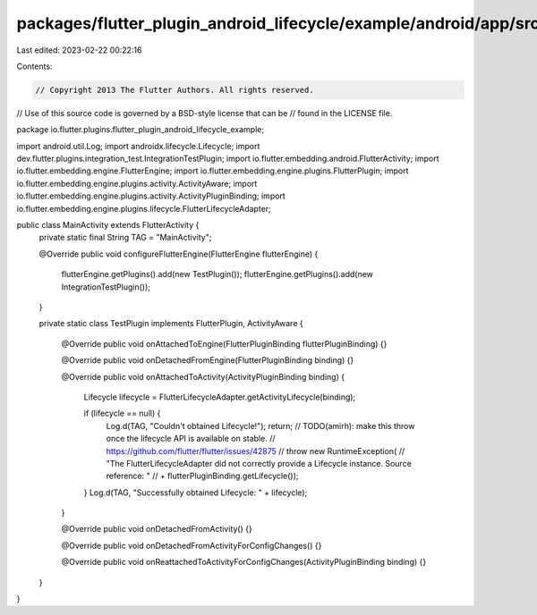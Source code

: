 packages/flutter_plugin_android_lifecycle/example/android/app/src/main/java/io/flutter/plugins/flutter_plugin_android_lifecycle_example/MainActivity.java
=========================================================================================================================================================

Last edited: 2023-02-22 00:22:16

Contents:

.. code-block:: java

    // Copyright 2013 The Flutter Authors. All rights reserved.
// Use of this source code is governed by a BSD-style license that can be
// found in the LICENSE file.

package io.flutter.plugins.flutter_plugin_android_lifecycle_example;

import android.util.Log;
import androidx.lifecycle.Lifecycle;
import dev.flutter.plugins.integration_test.IntegrationTestPlugin;
import io.flutter.embedding.android.FlutterActivity;
import io.flutter.embedding.engine.FlutterEngine;
import io.flutter.embedding.engine.plugins.FlutterPlugin;
import io.flutter.embedding.engine.plugins.activity.ActivityAware;
import io.flutter.embedding.engine.plugins.activity.ActivityPluginBinding;
import io.flutter.embedding.engine.plugins.lifecycle.FlutterLifecycleAdapter;

public class MainActivity extends FlutterActivity {
  private static final String TAG = "MainActivity";

  @Override
  public void configureFlutterEngine(FlutterEngine flutterEngine) {
    flutterEngine.getPlugins().add(new TestPlugin());
    flutterEngine.getPlugins().add(new IntegrationTestPlugin());
  }

  private static class TestPlugin implements FlutterPlugin, ActivityAware {

    @Override
    public void onAttachedToEngine(FlutterPluginBinding flutterPluginBinding) {}

    @Override
    public void onDetachedFromEngine(FlutterPluginBinding binding) {}

    @Override
    public void onAttachedToActivity(ActivityPluginBinding binding) {
      Lifecycle lifecycle = FlutterLifecycleAdapter.getActivityLifecycle(binding);

      if (lifecycle == null) {
        Log.d(TAG, "Couldn't obtained Lifecycle!");
        return;
        // TODO(amirh): make this throw once the lifecycle API is available on stable.
        // https://github.com/flutter/flutter/issues/42875
        // throw new RuntimeException(
        //     "The FlutterLifecycleAdapter did not correctly provide a Lifecycle instance. Source reference: "
        //         + flutterPluginBinding.getLifecycle());
      }
      Log.d(TAG, "Successfully obtained Lifecycle: " + lifecycle);
    }

    @Override
    public void onDetachedFromActivity() {}

    @Override
    public void onDetachedFromActivityForConfigChanges() {}

    @Override
    public void onReattachedToActivityForConfigChanges(ActivityPluginBinding binding) {}
  }
}


